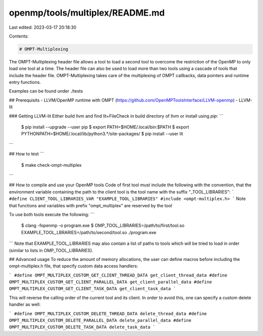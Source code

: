 openmp/tools/multiplex/README.md
================================

Last edited: 2023-03-17 20:18:30

Contents:

.. code-block:: md

    # OMPT-Multiplexing
The OMPT-Multiplexing header file allows a tool to load a second tool to 
overcome the restriction of the OpenMP to only load one tool at a time. 
The header file can also be used to load more than two tools using a cascade 
of tools that include the header file. OMPT-Multiplexing takes care of the 
multiplexing of OMPT callbacks, data pointers and runtime entry functions.

Examples can be found under ./tests

## Prerequisits
- LLVM/OpenMP runtime with OMPT (https://github.com/OpenMPToolsInterface/LLVM-openmp)
- LLVM-lit

### Getting LLVM-lit
Either build llvm and find lit+FileCheck in build directory of llvm or install using `pip`:
```
 $ pip install --upgrade --user pip
 $ export PATH=$HOME/.local/bin:$PATH
 $ export PYTHONPATH=$HOME/.local/lib/python3.*/site-packages/
 $ pip install --user lit
```

## How to test
```
 $ make check-ompt-multiplex
```

## How to compile and use your OpenMP tools
Code of first tool must include the following with the convention, that the environment variable containing the path to the client tool is the tool name with the suffix "_TOOL_LIBRARIES":
```
#define CLIENT_TOOL_LIBRARIES_VAR "EXAMPLE_TOOL_LIBRARIES"
#include <ompt-multiplex.h>
```
Note that functions and variables with prefix "ompt_multiplex" are reserved by the tool


To use both tools execute the following:
```
 $ clang -fopenmp -o program.exe
 $ OMP_TOOL_LIBRARIES=/path/to/first/tool.so EXAMPLE_TOOL_LBRARIES=/path/to/second/tool.so ./program.exe
```
Note that EXAMPLE_TOOL_LIBRARIES may also contain a list of paths to tools which will be tried to load in order (similar to lists in OMP_TOOL_LIBRARIES).

## Advanced usage
To reduce the amount of memory allocations, the user can define macros before including the ompt-multiplex.h file, that specify custom data access handlers:

```
#define OMPT_MULTIPLEX_CUSTOM_GET_CLIENT_THREAD_DATA get_client_thread_data
#define OMPT_MULTIPLEX_CUSTOM_GET_CLIENT_PARALLEL_DATA get_client_parallel_data
#define OMPT_MULTIPLEX_CUSTOM_GET_CLIENT_TASK_DATA get_client_task_data
```

This will reverse the calling order of the current tool and its client. In order to avoid this, one can specify a custom delete handler as well:

```
#define OMPT_MULTIPLEX_CUSTOM_DELETE_THREAD_DATA delete_thread_data
#define OMPT_MULTIPLEX_CUSTOM_DELETE_PARALLEL_DATA delete_parallel_data
#define OMPT_MULTIPLEX_CUSTOM_DELETE_TASK_DATA delete_task_data
```



